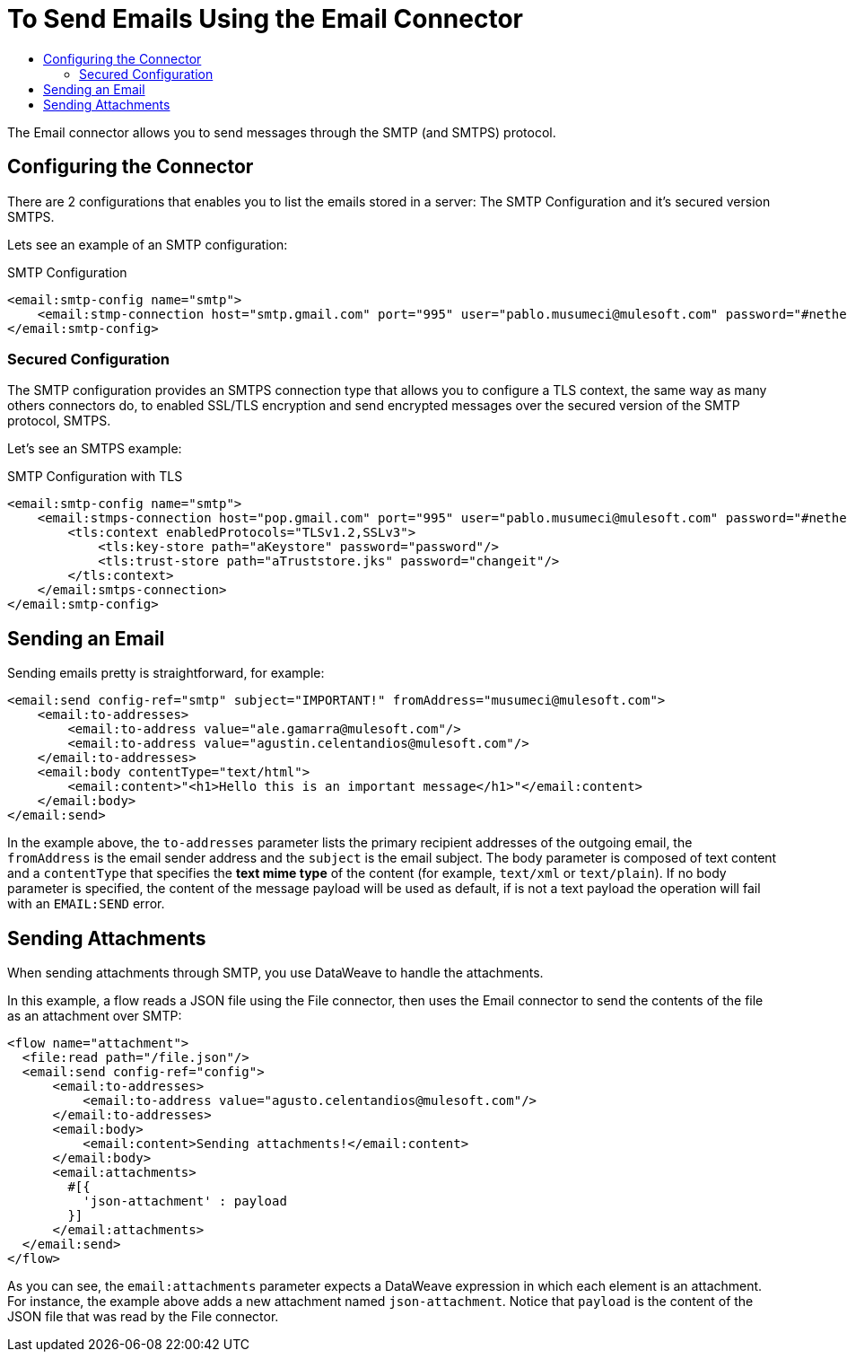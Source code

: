 = To Send Emails Using the Email Connector
:keywords: email, connector, configuration, smtp, send, smtps
:toc:
:toc-title:

toc::[]

The Email connector allows you to send messages through the SMTP (and SMTPS) protocol.

== Configuring the Connector

There are 2 configurations that enables you to list the emails stored in a server: The SMTP
Configuration and it's secured version SMTPS.

Lets see an example of an SMTP configuration:

.SMTP Configuration
[source, xml, linenums]
----
<email:smtp-config name="smtp">
    <email:stmp-connection host="smtp.gmail.com" port="995" user="pablo.musumeci@mulesoft.com" password="#netherlands!"/>
</email:smtp-config>
----

=== Secured Configuration

The SMTP configuration provides an SMTPS connection type that allows you to configure a TLS
context, the same way as many others connectors do, to enabled SSL/TLS encryption and send
encrypted messages over the secured version of the SMTP protocol, SMTPS.

Let's see an SMTPS example:

.SMTP Configuration with TLS
[source, xml, linenums]
----
<email:smtp-config name="smtp">
    <email:stmps-connection host="pop.gmail.com" port="995" user="pablo.musumeci@mulesoft.com" password="#netherlands!"/>
        <tls:context enabledProtocols="TLSv1.2,SSLv3">
            <tls:key-store path="aKeystore" password="password"/>
            <tls:trust-store path="aTruststore.jks" password="changeit"/>
        </tls:context>
    </email:smtps-connection>
</email:smtp-config>
----

== Sending an Email

Sending emails pretty is straightforward, for example:

[source, xml, linenums]
----
<email:send config-ref="smtp" subject="IMPORTANT!" fromAddress="musumeci@mulesoft.com">
    <email:to-addresses>
        <email:to-address value="ale.gamarra@mulesoft.com"/>
        <email:to-address value="agustin.celentandios@mulesoft.com"/>
    </email:to-addresses>
    <email:body contentType="text/html">
        <email:content>"<h1>Hello this is an important message</h1>"</email:content>
    </email:body>
</email:send>
----

In the example above, the `to-addresses` parameter lists the primary recipient addresses of the
outgoing email, the `fromAddress` is the email sender address and the `subject` is
the email subject.
The body parameter is composed of text content and a `contentType` that specifies the
*text mime type* of the content (for example, `text/xml` or `text/plain`). If no body parameter is specified,
the content of the message payload will be used as default, if is not a text payload the operation will fail
with an `EMAIL:SEND` error.



== Sending Attachments

When sending attachments through SMTP, you use DataWeave to handle the attachments.

In this example, a flow reads a JSON file using the File connector, then uses the Email connector to
send the contents of the file as an attachment over SMTP:

[source, xml, linenums]
----
<flow name="attachment">
  <file:read path="/file.json"/>
  <email:send config-ref="config">
      <email:to-addresses>
          <email:to-address value="agusto.celentandios@mulesoft.com"/>
      </email:to-addresses>
      <email:body>
          <email:content>Sending attachments!</email:content>
      </email:body>
      <email:attachments>
        #[{
          'json-attachment' : payload
        }]
      </email:attachments>
  </email:send>
</flow>
----

As you can see, the `email:attachments` parameter expects a DataWeave expression in which
each element is an attachment. For instance, the example above adds a new attachment
named `json-attachment`. Notice that `payload` is the content of the
JSON file that was read by the File connector.
